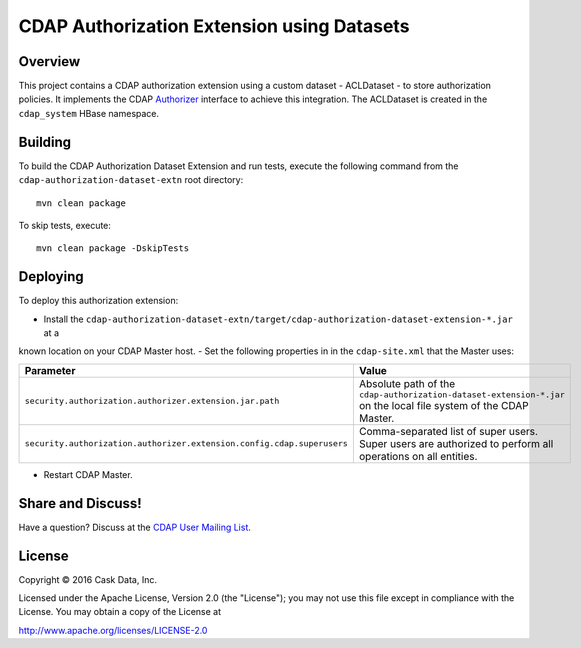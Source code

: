 ===========================================
CDAP Authorization Extension using Datasets
===========================================

Overview
========

This project contains a CDAP authorization extension using a custom dataset - ACLDataset - to store authorization
policies. It implements the CDAP
`Authorizer <https://github.com/caskdata/cdap/blob/develop/cdap-security/src/main/java/co/cask/cdap/security/authorization/Authorizer.java>`_
interface to achieve this integration. The ACLDataset is created in the ``cdap_system`` HBase namespace.

Building
========

To build the CDAP Authorization Dataset Extension and run tests, execute the following command from the
``cdap-authorization-dataset-extn`` root directory::

  mvn clean package


To skip tests, execute::

   mvn clean package -DskipTests


Deploying
=========

To deploy this authorization extension:

- Install the ``cdap-authorization-dataset-extn/target/cdap-authorization-dataset-extension-*.jar`` at a
known location on your CDAP Master host.
- Set the following properties in in the ``cdap-site.xml`` that the Master uses:

.. list-table::
   :widths: 20 80
   :header-rows: 1

   * - Parameter
     - Value
   * - ``security.authorization.authorizer.extension.jar.path``
     - Absolute path of the ``cdap-authorization-dataset-extension-*.jar`` on the local file system of the CDAP Master.
   * - ``security.authorization.authorizer.extension.config.cdap.superusers``
     - Comma-separated list of super users. Super users are authorized to perform all operations on all entities.

- Restart CDAP Master.

Share and Discuss!
==================

Have a question? Discuss at the `CDAP User Mailing List <https://groups.google.com/forum/#!forum/cdap-user>`__.

License
=======

Copyright © 2016 Cask Data, Inc.

Licensed under the Apache License, Version 2.0 (the "License"); you may
not use this file except in compliance with the License. You may obtain
a copy of the License at

http://www.apache.org/licenses/LICENSE-2.0
